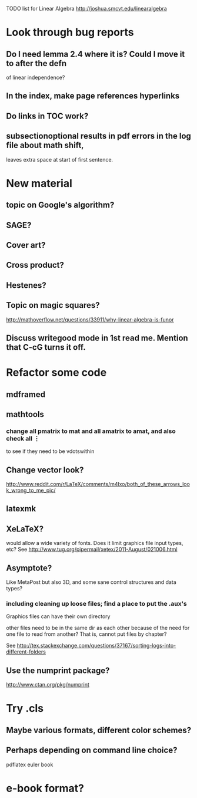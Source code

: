 TODO list for Linear Algebra http://joshua.smcvt.edu/linearalgebra 


* Look through bug reports

** Do I need lemma 2.4 where it is?  Could I move it to after the defn
  of linear independence?

** In the index, make page references hyperlinks

** Do links in TOC work?

** subsectionoptional results in pdf errors in the log file about math shift,
leaves extra space at start of first sentence.



* New material

** topic on Google's algorithm?

** SAGE?

** Cover art?

** Cross product?

** Hestenes?

** Topic on magic squares? 
  http://mathoverflow.net/questions/33911/why-linear-algebra-is-funor

** Discuss writegood mode in 1st read me.  Mention that C-cG turns it off. 


* Refactor some code 

** mdframed

** mathtools
*** change all pmatrix to mat and all amatrix to amat, and also check all \vdots
to see if they need to be vdotswithin

** Change vector look?
  http://www.reddit.com/r/LaTeX/comments/m4lxo/both_of_these_arrows_look_wrong_to_me_pic/

** latexmk

** XeLaTeX?

would allow a wide variety of fonts.  Does it limit graphics file input types,
etc?  See http://www.tug.org/pipermail/xetex/2011-August/021006.html

** Asymptote?

Like MetaPost but also 3D, and some sane control structures and data types?

*** including cleaning up loose files; find a place to put the .aux's 

Graphics files can have their own directory

other files need to be in the same dir as each other because of the need for
one file to read from another?  That is, cannot put files by chapter?

See http://tex.stackexchange.com/questions/37167/sorting-logs-into-different-folders

** Use the numprint package?
  http://www.ctan.org/pkg/numprint



* Try .cls

** Maybe various formats, different color schemes?

** Perhaps depending on command line choice?
  pdflatex euler book



* e-book format?
